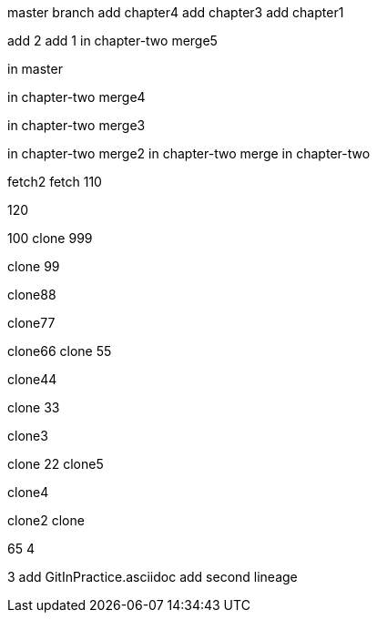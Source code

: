 master branch
add chapter4
add chapter3
add chapter1

add 2
add 1
in chapter-two merge5

in master



in chapter-two merge4

in chapter-two merge3

in chapter-two merge2
in chapter-two merge
in chapter-two

fetch2
fetch
110

120

100
clone 999

clone 99

clone88

clone77

clone66
clone 55

clone44

clone 33

clone3

=======
clone 22
clone5

clone4

clone2
clone

65
4

3
add GitInPractice.asciidoc
add second lineage
